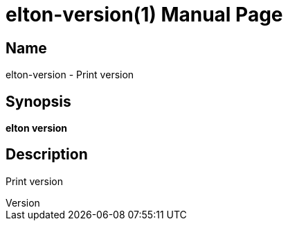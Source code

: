 // tag::picocli-generated-full-manpage[]
// tag::picocli-generated-man-section-header[]
:doctype: manpage
:revnumber: 
:manmanual: Elton Manual
:mansource: 
:man-linkstyle: pass:[blue R < >]
= elton-version(1)

// end::picocli-generated-man-section-header[]

// tag::picocli-generated-man-section-name[]
== Name

elton-version - Print version

// end::picocli-generated-man-section-name[]

// tag::picocli-generated-man-section-synopsis[]
== Synopsis

*elton version*

// end::picocli-generated-man-section-synopsis[]

// tag::picocli-generated-man-section-description[]
== Description

Print version

// end::picocli-generated-man-section-description[]

// tag::picocli-generated-man-section-options[]
// end::picocli-generated-man-section-options[]

// tag::picocli-generated-man-section-arguments[]
// end::picocli-generated-man-section-arguments[]

// tag::picocli-generated-man-section-commands[]
// end::picocli-generated-man-section-commands[]

// tag::picocli-generated-man-section-exit-status[]
// end::picocli-generated-man-section-exit-status[]

// tag::picocli-generated-man-section-footer[]
// end::picocli-generated-man-section-footer[]

// end::picocli-generated-full-manpage[]
